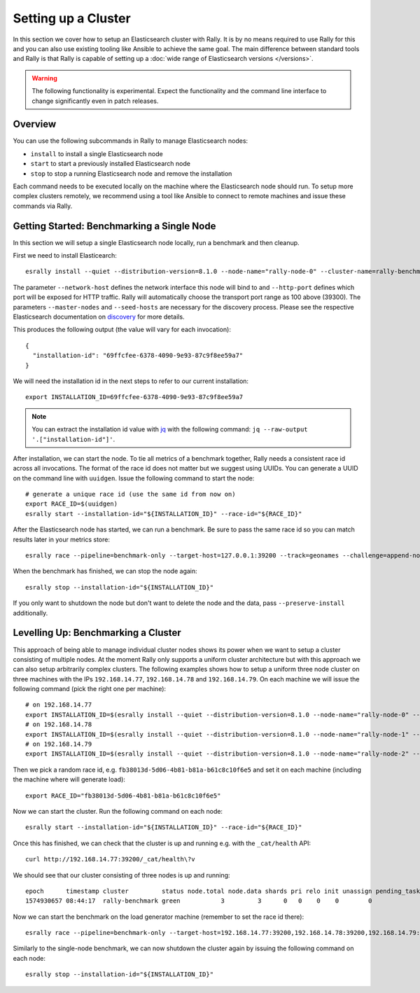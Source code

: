 Setting up a Cluster
====================

In this section we cover how to setup an Elasticsearch cluster with Rally. It is by no means required to use Rally for this and you can also use existing tooling like Ansible to achieve the same goal. The main difference between standard tools and Rally is that Rally is capable of setting up a :doc:`wide range of Elasticsearch versions </versions>`.

.. warning::

    The following functionality is experimental. Expect the functionality and the command line interface to change significantly even in patch releases.

Overview
--------

You can use the following subcommands in Rally to manage Elasticsearch nodes:

* ``install`` to install a single Elasticsearch node
* ``start`` to start a previously installed Elasticsearch node
* ``stop`` to stop a running Elasticsearch node and remove the installation

Each command needs to be executed locally on the machine where the Elasticsearch node should run. To setup more complex clusters remotely, we recommend using a tool like Ansible to connect to remote machines and issue these commands via Rally.

Getting Started: Benchmarking a Single Node
-------------------------------------------

In this section we will setup a single Elasticsearch node locally, run a benchmark and then cleanup.

First we need to install Elasticearch::

    esrally install --quiet --distribution-version=8.1.0 --node-name="rally-node-0" --cluster-name=rally-benchmark --network-host="127.0.0.1" --http-port=39200 --master-nodes="rally-node-0" --seed-hosts="127.0.0.1:39300"

The parameter ``--network-host`` defines the network interface this node will bind to and ``--http-port`` defines which port will be exposed for HTTP traffic. Rally will automatically choose the transport port range as 100 above (39300). The parameters ``--master-nodes`` and ``--seed-hosts`` are necessary for the discovery process. Please see the respective Elasticsearch documentation on `discovery <https://www.elastic.co/guide/en/elasticsearch/reference/current/modules-discovery.html>`_ for more details.

This produces the following output (the value will vary for each invocation)::

    {
      "installation-id": "69ffcfee-6378-4090-9e93-87c9f8ee59a7"
    }


We will need the installation id in the next steps to refer to our current installation::

   export INSTALLATION_ID=69ffcfee-6378-4090-9e93-87c9f8ee59a7

.. note::

   You can extract the installation id value with `jq <https://stedolan.github.io/jq/>`_ with the following command: ``jq --raw-output '.["installation-id"]'``.

After installation, we can start the node. To tie all metrics of a benchmark together, Rally needs a consistent race id across all invocations. The format of the race id does not matter but we suggest using UUIDs. You can generate a UUID on the command line with ``uuidgen``. Issue the following command to start the node::

    # generate a unique race id (use the same id from now on)
    export RACE_ID=$(uuidgen)
    esrally start --installation-id="${INSTALLATION_ID}" --race-id="${RACE_ID}"

After the Elasticsearch node has started, we can run a benchmark. Be sure to pass the same race id so you can match results later in your metrics store::

    esrally race --pipeline=benchmark-only --target-host=127.0.0.1:39200 --track=geonames --challenge=append-no-conflicts-index-only --on-error=abort --race-id=${RACE_ID}

When the benchmark has finished, we can stop the node again::

    esrally stop --installation-id="${INSTALLATION_ID}"

If you only want to shutdown the node but don't want to delete the node and the data, pass ``--preserve-install`` additionally.


Levelling Up: Benchmarking a Cluster
------------------------------------

This approach of being able to manage individual cluster nodes shows its power when we want to setup a cluster consisting of multiple nodes. At the moment Rally only supports a uniform cluster architecture but with this approach we can also setup arbitrarily complex clusters. The following examples shows how to setup a uniform three node cluster on three machines with the IPs ``192.168.14.77``, ``192.168.14.78`` and ``192.168.14.79``. On each machine we will issue the following command (pick the right one per machine)::

    # on 192.168.14.77
    export INSTALLATION_ID=$(esrally install --quiet --distribution-version=8.1.0 --node-name="rally-node-0" --cluster-name=rally-benchmark --network-host="192.168.14.77" --http-port=39200 --master-nodes="rally-node-0,rally-node-1,rally-node-2" --seed-hosts="192.168.14.77:39300,192.168.14.78:39300,192.168.14.79:39300" | jq --raw-output '.["installation-id"]')
    # on 192.168.14.78
    export INSTALLATION_ID=$(esrally install --quiet --distribution-version=8.1.0 --node-name="rally-node-1" --cluster-name=rally-benchmark --network-host="192.168.14.78" --http-port=39200 --master-nodes="rally-node-0,rally-node-1,rally-node-2" --seed-hosts="192.168.14.77:39300,192.168.14.78:39300,192.168.14.79:39300" | jq --raw-output '.["installation-id"]')
    # on 192.168.14.79
    export INSTALLATION_ID=$(esrally install --quiet --distribution-version=8.1.0 --node-name="rally-node-2" --cluster-name=rally-benchmark --network-host="192.168.14.79" --http-port=39200 --master-nodes="rally-node-0,rally-node-1,rally-node-2" --seed-hosts="192.168.14.77:39300,192.168.14.78:39300,192.168.14.79:39300" | jq --raw-output '.["installation-id"]')

Then we pick a random race id, e.g. ``fb38013d-5d06-4b81-b81a-b61c8c10f6e5`` and set it on each machine (including the machine where will generate load)::

    export RACE_ID="fb38013d-5d06-4b81-b81a-b61c8c10f6e5"

Now we can start the cluster. Run the following command on each node::

    esrally start --installation-id="${INSTALLATION_ID}" --race-id="${RACE_ID}"

Once this has finished, we can check that the cluster is up and running e.g. with the ``_cat/health`` API::

    curl http://192.168.14.77:39200/_cat/health\?v

We should see that our cluster consisting of three nodes is up and running::

    epoch      timestamp cluster         status node.total node.data shards pri relo init unassign pending_tasks max_task_wait_time active_shards_percent
    1574930657 08:44:17  rally-benchmark green           3         3      0   0    0    0        0             0                  -                100.0%

Now we can start the benchmark on the load generator machine (remember to set the race id there)::

    esrally race --pipeline=benchmark-only --target-host=192.168.14.77:39200,192.168.14.78:39200,192.168.14.79:39200 --track=geonames --challenge=append-no-conflicts-index-only --on-error=abort --race-id=${RACE_ID}

Similarly to the single-node benchmark, we can now shutdown the cluster again by issuing the following command on each node::

    esrally stop --installation-id="${INSTALLATION_ID}"


